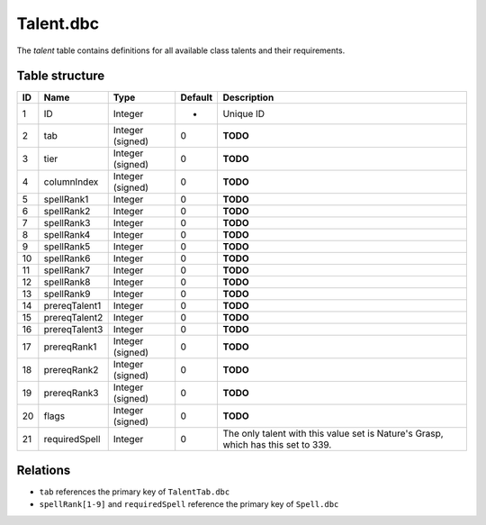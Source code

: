 .. _file-formats-dbc-talent:

==========
Talent.dbc
==========

The *talent* table contains definitions for all available class talents
and their requirements.

Table structure
---------------

+------+-------------------+--------------------+-----------+-------------------------------------------------------------------------------------+
| ID   | Name              | Type               | Default   | Description                                                                         |
+======+===================+====================+===========+=====================================================================================+
| 1    | ID                | Integer            | -         | Unique ID                                                                           |
+------+-------------------+--------------------+-----------+-------------------------------------------------------------------------------------+
| 2    | tab               | Integer (signed)   | 0         | **TODO**                                                                            |
+------+-------------------+--------------------+-----------+-------------------------------------------------------------------------------------+
| 3    | tier              | Integer (signed)   | 0         | **TODO**                                                                            |
+------+-------------------+--------------------+-----------+-------------------------------------------------------------------------------------+
| 4    | columnIndex       | Integer (signed)   | 0         | **TODO**                                                                            |
+------+-------------------+--------------------+-----------+-------------------------------------------------------------------------------------+
| 5    | spellRank1        | Integer            | 0         | **TODO**                                                                            |
+------+-------------------+--------------------+-----------+-------------------------------------------------------------------------------------+
| 6    | spellRank2        | Integer            | 0         | **TODO**                                                                            |
+------+-------------------+--------------------+-----------+-------------------------------------------------------------------------------------+
| 7    | spellRank3        | Integer            | 0         | **TODO**                                                                            |
+------+-------------------+--------------------+-----------+-------------------------------------------------------------------------------------+
| 8    | spellRank4        | Integer            | 0         | **TODO**                                                                            |
+------+-------------------+--------------------+-----------+-------------------------------------------------------------------------------------+
| 9    | spellRank5        | Integer            | 0         | **TODO**                                                                            |
+------+-------------------+--------------------+-----------+-------------------------------------------------------------------------------------+
| 10   | spellRank6        | Integer            | 0         | **TODO**                                                                            |
+------+-------------------+--------------------+-----------+-------------------------------------------------------------------------------------+
| 11   | spellRank7        | Integer            | 0         | **TODO**                                                                            |
+------+-------------------+--------------------+-----------+-------------------------------------------------------------------------------------+
| 12   | spellRank8        | Integer            | 0         | **TODO**                                                                            |
+------+-------------------+--------------------+-----------+-------------------------------------------------------------------------------------+
| 13   | spellRank9        | Integer            | 0         | **TODO**                                                                            |
+------+-------------------+--------------------+-----------+-------------------------------------------------------------------------------------+
| 14   | prereqTalent1     | Integer            | 0         | **TODO**                                                                            |
+------+-------------------+--------------------+-----------+-------------------------------------------------------------------------------------+
| 15   | prereqTalent2     | Integer            | 0         | **TODO**                                                                            |
+------+-------------------+--------------------+-----------+-------------------------------------------------------------------------------------+
| 16   | prereqTalent3     | Integer            | 0         | **TODO**                                                                            |
+------+-------------------+--------------------+-----------+-------------------------------------------------------------------------------------+
| 17   | prereqRank1       | Integer (signed)   | 0         | **TODO**                                                                            |
+------+-------------------+--------------------+-----------+-------------------------------------------------------------------------------------+
| 18   | prereqRank2       | Integer (signed)   | 0         | **TODO**                                                                            |
+------+-------------------+--------------------+-----------+-------------------------------------------------------------------------------------+
| 19   | prereqRank3       | Integer (signed)   | 0         | **TODO**                                                                            |
+------+-------------------+--------------------+-----------+-------------------------------------------------------------------------------------+
| 20   | flags             | Integer (signed)   | 0         | **TODO**                                                                            |
+------+-------------------+--------------------+-----------+-------------------------------------------------------------------------------------+
| 21   | requiredSpell     | Integer            | 0         | The only talent with this value set is Nature's Grasp, which has this set to 339.   |
+------+-------------------+--------------------+-----------+-------------------------------------------------------------------------------------+

Relations
---------

-  ``tab`` references the primary key of ``TalentTab.dbc``
-  ``spellRank[1-9]`` and ``requiredSpell`` reference the primary key of ``Spell.dbc``
